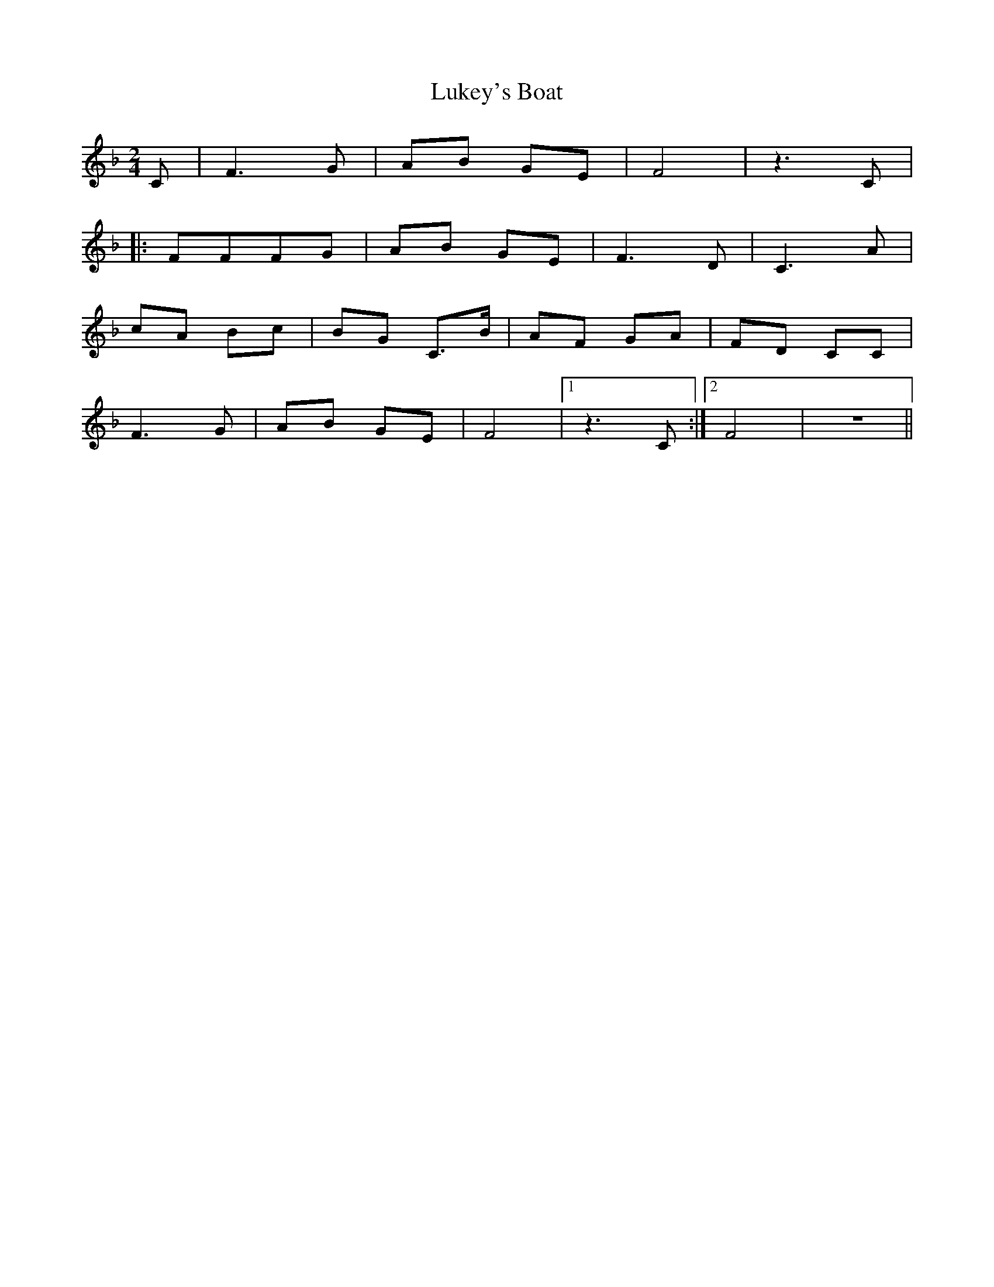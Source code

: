X: 1
T: Lukey's Boat
Z: Chellam
S: https://thesession.org/tunes/7173#setting7173
R: polka
M: 2/4
L: 1/8
K: Fmaj
C | F3G | AB GE | F4 |z3C |
|: FFFG | AB GE | F3D|C3A |
cA Bc | BG C3/2B/2 | AF GA|FD CC |
F3G | AB GE | F4|1 z3C :|2 F4 | z4 ||
